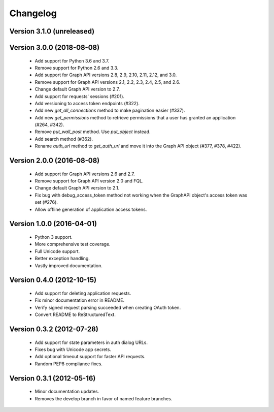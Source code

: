 =========
Changelog
=========

Version 3.1.0 (unreleased)
==========================

Version 3.0.0 (2018-08-08)
==========================
 - Add support for Python 3.6 and 3.7.
 - Remove support for Python 2.6 and 3.3.
 - Add support for Graph API versions 2.8, 2.9, 2.10, 2.11, 2.12, and 3.0.
 - Remove support for Graph API versions 2.1, 2.2, 2.3, 2.4, 2.5, and 2.6.
 - Change default Graph API version to 2.7.
 - Add support for requests' sessions (#201).
 - Add versioning to access token endpoints (#322).
 - Add new `get_all_connections` method to make pagination easier (#337).
 - Add new `get_permissions` method to retrieve permissions that a user has
   granted an application (#264, #342).
 - Remove `put_wall_post` method. Use `put_object` instead.
 - Add search method (#362).
 - Rename `auth_url` method to `get_auth_url` and move it into the Graph API
   object (#377, #378, #422).

Version 2.0.0 (2016-08-08)
==========================
 - Add support for Graph API versions 2.6 and 2.7.
 - Remove support for Graph API version 2.0 and FQL.
 - Change default Graph API version to 2.1.
 - Fix bug with debug_access_token method not working when the
   GraphAPI object's access token was set (#276).
 - Allow offline generation of application access tokens.

Version 1.0.0 (2016-04-01)
==========================

 - Python 3 support.
 - More comprehensive test coverage.
 - Full Unicode support.
 - Better exception handling.
 - Vastly improved documentation.

Version 0.4.0 (2012-10-15)
==========================

 - Add support for deleting application requests.
 - Fix minor documentation error in README.
 - Verify signed request parsing succeeded when creating OAuth token.
 - Convert README to ReStructuredText.

Version 0.3.2 (2012-07-28)
==========================

 - Add support for state parameters in auth dialog URLs.
 - Fixes bug with Unicode app secrets.
 - Add optional timeout support for faster API requests.
 - Random PEP8 compliance fixes.

Version 0.3.1 (2012-05-16)
==========================

 - Minor documentation updates.
 - Removes the develop branch in favor of named feature branches.
